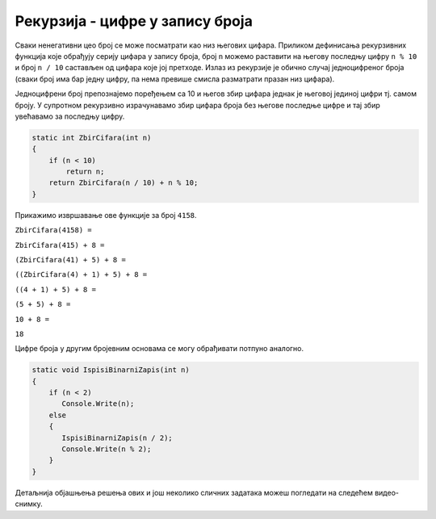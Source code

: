 
..
  3.3 Рекурзија - цифре у запису броја
  reading

Рекурзија - цифре у запису броја
================================

Сваки ненегативни цео број се може посматрати као низ његових
цифара. Приликом дефинисања рекурзивних функција које обрађују серију
цифара у запису броја, број ``n`` можемо раставити на његову последњу
цифру ``n % 10`` и број ``n / 10`` састављен од цифара које јој
претходе. Излаз из рекурзије је обично случај једноцифреног броја
(сваки број има бар једну цифру, па нема превише смисла разматрати
празан низ цифара).

.. questionnote::

   Дефинисати функцију која израчунава збир цифара броја.

Једноцифрени број препознајемо поређењем са 10 и његов збир цифара
једнак је његовој јединој цифри тј. самом броју. У супротном
рекурзивно израчунавамо збир цифара броја без његове последње цифре и
тај збир увећавамо за последњу цифру.

   
.. code-block:: csharp

   static int ZbirCifara(int n)
   {
       if (n < 10)
           return n;
       return ZbirCifara(n / 10) + n % 10;
   }


Прикажимо извршавање ове функције за број ``4158``.

``ZbirCifara(4158) =``

``ZbirCifara(415) + 8 =``

``(ZbirCifara(41) + 5) + 8 =``

``((ZbirCifara(4) + 1) + 5) + 8 =``

``((4 + 1) + 5) + 8 =``

``(5 + 5) + 8 =``

``10 + 8 =``

``18``


.. questionnote::

   Дефинисати рекурзивну функцију која исписује цифре у бинарном
   запису броја.

Цифре броја у другим бројевним основама се могу обрађивати потпуно аналогно.


.. code-block:: csharp

   static void IspisiBinarniZapis(int n)
   {
       if (n < 2)
          Console.Write(n);
       else
       {
          IspisiBinarniZapis(n / 2);
	  Console.Write(n % 2);
       }
   }
   

Детаљнија објашњења решења ових и још неколико сличних задатака можеш
погледати на следећем видео-снимку.

.. ytpopup:: JMDP5bXdl-w
      :width: 735
      :height: 415
      :align: center

